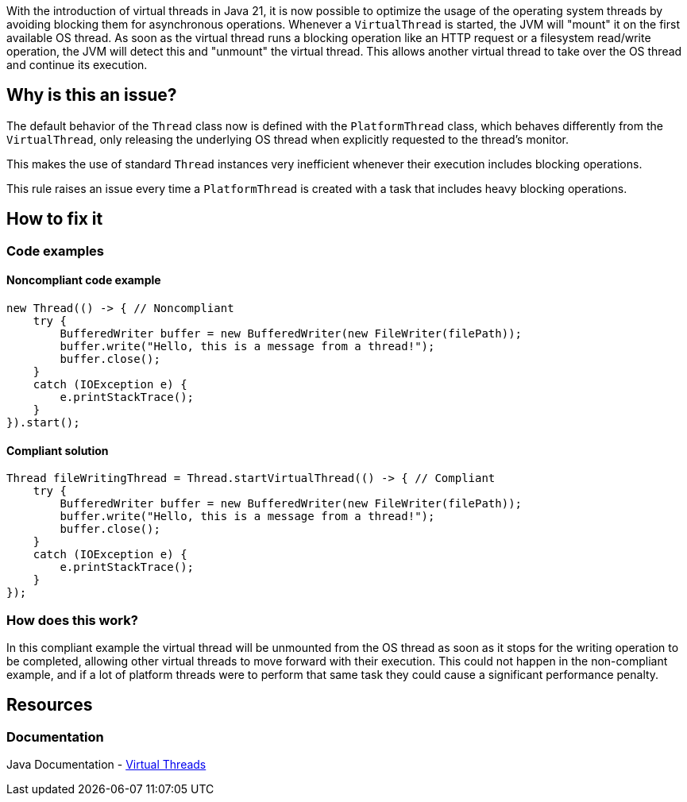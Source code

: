 With the introduction of virtual threads in Java 21, it is now possible to optimize the usage of the operating system threads by avoiding blocking them for asynchronous operations.
Whenever a `VirtualThread` is started, the JVM will "mount" it on the first available OS thread.
As soon as the virtual thread runs a blocking operation like an HTTP request or a filesystem read/write operation,
the JVM will detect this and "unmount" the virtual thread. 
This allows another virtual thread to take over the OS thread and continue its execution.

== Why is this an issue?

The default behavior of the `Thread` class now is defined with the `PlatformThread` class, which behaves differently from the `VirtualThread`,
only releasing the underlying OS thread when explicitly requested to the thread's monitor.

This makes the use of standard `Thread` instances very inefficient whenever their execution includes blocking operations.

This rule raises an issue every time a `PlatformThread` is created with a task that includes heavy blocking operations.

== How to fix it

=== Code examples

==== Noncompliant code example

[source,java,diff-id=1,diff-type=noncompliant]
----
new Thread(() -> { // Noncompliant
    try {
        BufferedWriter buffer = new BufferedWriter(new FileWriter(filePath));
        buffer.write("Hello, this is a message from a thread!");
        buffer.close();
    } 
    catch (IOException e) {
        e.printStackTrace();
    }
}).start();
----

==== Compliant solution

[source,java,diff-id=1,diff-type=compliant]
----
Thread fileWritingThread = Thread.startVirtualThread(() -> { // Compliant
    try {
        BufferedWriter buffer = new BufferedWriter(new FileWriter(filePath));
        buffer.write("Hello, this is a message from a thread!");
        buffer.close();
    } 
    catch (IOException e) {
        e.printStackTrace();
    }
});
----

=== How does this work?

In this compliant example the virtual thread will be unmounted from the OS thread as soon as it stops for the writing operation to be completed, allowing other virtual threads to move forward with their execution. This could not happen in the non-compliant example, and if a lot of platform threads were to perform that same task they could cause a significant performance penalty.

== Resources

=== Documentation

Java Documentation - https://docs.oracle.com/en/java/javase/21/core/virtual-threads.html[Virtual Threads]